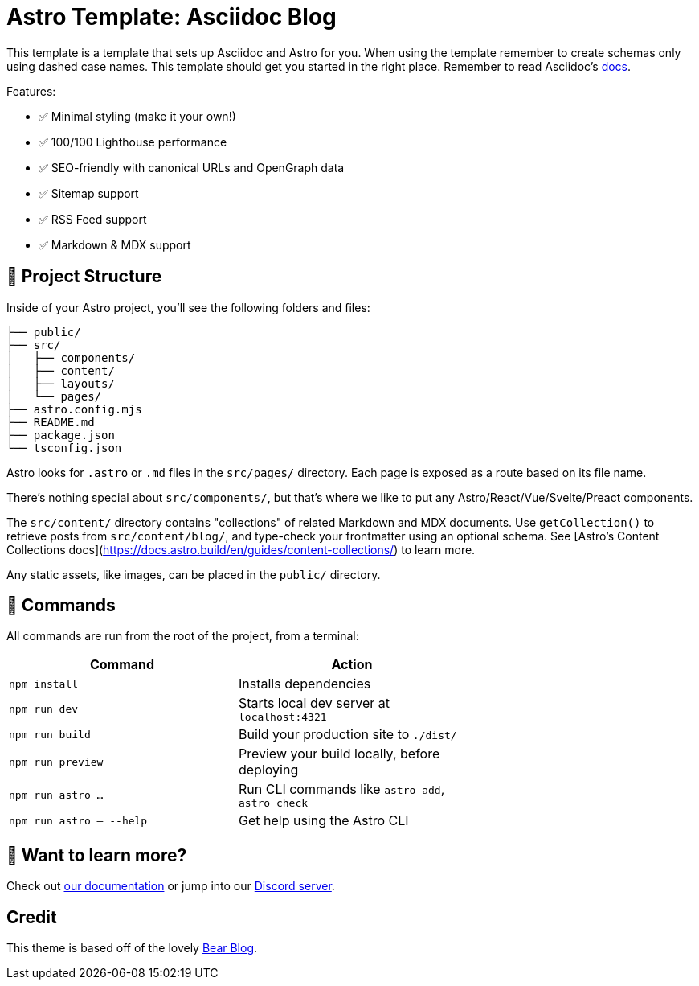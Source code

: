 # Astro Template: Asciidoc Blog

This template is a template that sets up Asciidoc and Astro for you.
When using the template remember to create schemas only using dashed case names.
This template should get you started in the right place. 
Remember to read Asciidoc's https://docs.asciidoctor.org/asciidoc/latest/[docs].

Features:

- ✅ Minimal styling (make it your own!)
- ✅ 100/100 Lighthouse performance
- ✅ SEO-friendly with canonical URLs and OpenGraph data
- ✅ Sitemap support
- ✅ RSS Feed support
- ✅ Markdown & MDX support

## 🚀 Project Structure

Inside of your Astro project, you'll see the following folders and files:

```text
├── public/
├── src/
│   ├── components/
│   ├── content/
│   ├── layouts/
│   └── pages/
├── astro.config.mjs
├── README.md
├── package.json
└── tsconfig.json
```

Astro looks for `.astro` or `.md` files in the `src/pages/` directory. Each page is exposed as a route based on its file name.

There's nothing special about `src/components/`, but that's where we like to put any Astro/React/Vue/Svelte/Preact components.

The `src/content/` directory contains "collections" of related Markdown and MDX documents. Use `getCollection()` to retrieve posts from `src/content/blog/`, and type-check your frontmatter using an optional schema. See [Astro's Content Collections docs](https://docs.astro.build/en/guides/content-collections/) to learn more.

Any static assets, like images, can be placed in the `public/` directory.

## 🧞 Commands

All commands are run from the root of the project, from a terminal:

|=== 
| Command                   | Action                                           |

| `npm install`             | Installs dependencies                            |
| `npm run dev`             | Starts local dev server at `localhost:4321`      |
| `npm run build`           | Build your production site to `./dist/`          |
| `npm run preview`         | Preview your build locally, before deploying     |
| `npm run astro ...`       | Run CLI commands like `astro add`, `astro check` |
| `npm run astro -- --help` | Get help using the Astro CLI                     |
|===
## 👀 Want to learn more?

Check out https://docs.astro.build[our documentation] or jump into our https://astro.build/chat[Discord server].

## Credit

This theme is based off of the lovely https://github.com/HermanMartinus/bearblog[Bear Blog].
